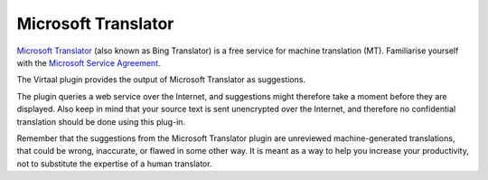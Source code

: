 
.. _microsofttranslator#microsoft_translator:

Microsoft Translator
********************

.. versionadded:: 0.6

`Microsoft Translator <http://www.microsofttranslator.com/>`_ (also known as
Bing Translator) is a free service for machine translation (MT). Familiarise
yourself with the `Microsoft Service Agreement
<http://www.microsoft.com/en-us/translator/licensing.aspx>`_.

The Virtaal plugin provides the output of Microsoft Translator as suggestions.

The plugin queries a web service over the Internet, and suggestions might
therefore take a moment before they are displayed. Also keep in mind that your
source text is sent unencrypted over the Internet, and therefore no
confidential translation should be done using this plug-in.

Remember that the suggestions from the Microsoft Translator plugin are
unreviewed machine-generated translations, that could be wrong, inaccurate, or
flawed in some other way. It is meant as a way to help you increase your
productivity, not to substitute the expertise of a human translator.

